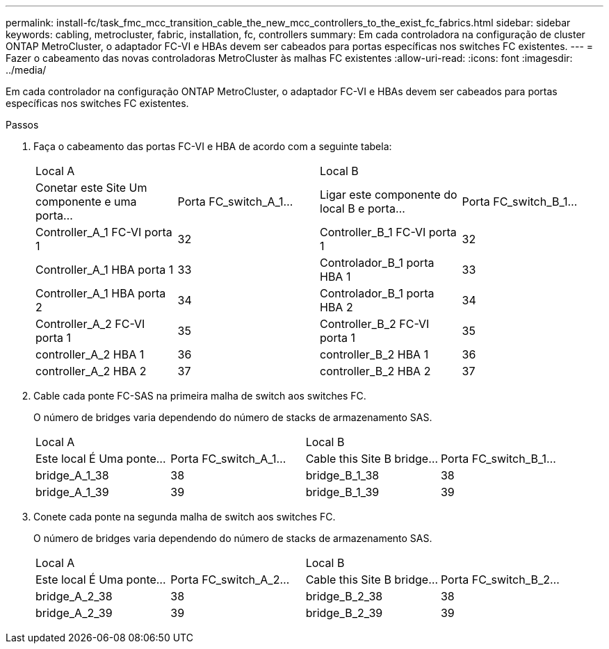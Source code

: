 ---
permalink: install-fc/task_fmc_mcc_transition_cable_the_new_mcc_controllers_to_the_exist_fc_fabrics.html 
sidebar: sidebar 
keywords: cabling, metrocluster, fabric, installation, fc, controllers 
summary: Em cada controladora na configuração de cluster ONTAP MetroCluster, o adaptador FC-VI e HBAs devem ser cabeados para portas específicas nos switches FC existentes. 
---
= Fazer o cabeamento das novas controladoras MetroCluster às malhas FC existentes
:allow-uri-read: 
:icons: font
:imagesdir: ../media/


[role="lead"]
Em cada controlador na configuração ONTAP MetroCluster, o adaptador FC-VI e HBAs devem ser cabeados para portas específicas nos switches FC existentes.

.Passos
. Faça o cabeamento das portas FC-VI e HBA de acordo com a seguinte tabela:
+
|===


2+| Local A 2+| Local B 


| Conetar este Site Um componente e uma porta... | Porta FC_switch_A_1... | Ligar este componente do local B e porta... | Porta FC_switch_B_1... 


 a| 
Controller_A_1 FC-VI porta 1
 a| 
32
 a| 
Controller_B_1 FC-VI porta 1
 a| 
32



 a| 
Controller_A_1 HBA porta 1
 a| 
33
 a| 
Controlador_B_1 porta HBA 1
 a| 
33



 a| 
Controller_A_1 HBA porta 2
 a| 
34
 a| 
Controlador_B_1 porta HBA 2
 a| 
34



 a| 
Controller_A_2 FC-VI porta 1
 a| 
35
 a| 
Controller_B_2 FC-VI porta 1
 a| 
35



 a| 
controller_A_2 HBA 1
 a| 
36
 a| 
controller_B_2 HBA 1
 a| 
36



 a| 
controller_A_2 HBA 2
 a| 
37
 a| 
controller_B_2 HBA 2
 a| 
37

|===
. Cable cada ponte FC-SAS na primeira malha de switch aos switches FC.
+
O número de bridges varia dependendo do número de stacks de armazenamento SAS.

+
|===


2+| Local A 2+| Local B 


| Este local É Uma ponte... | Porta FC_switch_A_1... | Cable this Site B bridge... | Porta FC_switch_B_1... 


 a| 
bridge_A_1_38
 a| 
38
 a| 
bridge_B_1_38
 a| 
38



 a| 
bridge_A_1_39
 a| 
39
 a| 
bridge_B_1_39
 a| 
39

|===
. Conete cada ponte na segunda malha de switch aos switches FC.
+
O número de bridges varia dependendo do número de stacks de armazenamento SAS.

+
|===


2+| Local A 2+| Local B 


| Este local É Uma ponte... | Porta FC_switch_A_2... | Cable this Site B bridge... | Porta FC_switch_B_2... 


 a| 
bridge_A_2_38
 a| 
38
 a| 
bridge_B_2_38
 a| 
38



 a| 
bridge_A_2_39
 a| 
39
 a| 
bridge_B_2_39
 a| 
39

|===

